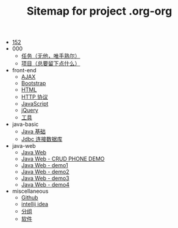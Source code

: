 #+TITLE: Sitemap for project .org-org

- [[file:index.org][152]]
- 000
  - [[file:000/tasks.org][任务（无他，唯手熟尔）]]
  - [[file:000/project.org][项目（总要留下点什么）]]
- front-end
  - [[file:front-end/ajax.org][AJAX]]
  - [[file:front-end/bootstrap.org][Bootstrap]]
  - [[file:front-end/html.org][HTML]]
  - [[file:front-end/http.org][HTTP 协议]]
  - [[file:front-end/javascript.org][JavaScript]]
  - [[file:front-end/jquery.org][jQuery]]
  - [[file:front-end/tools.org][工具]]
- java-basic
  - [[file:java-basic/java.org][Java 基础]]
  - [[file:java-basic/jdbc.org][Jdbc 连接数据库]]
- java-web
  - [[file:java-web/java-web.org][Java Web]]
  - [[file:java-web/demo-crud.org][Java Web - CRUD PHONE DEMO]]
  - [[file:java-web/demo-eclispe-config-jar.org][Java Web - demo1]]
  - [[file:java-web/demo-first-project-idea.org][Java Web - demo2]]
  - [[file:java-web/demo-servlet-1.org][Java Web - demo3]]
  - [[file:java-web/demo-servlet-jsp-sep.org][Java Web - demo4]]
- miscellaneous
  - [[file:miscellaneous/github.org][Github]]
  - [[file:miscellaneous/tools-idea.org][intellij idea]]
  - [[file:miscellaneous/group.org][分组]]
  - [[file:miscellaneous/software.org][软件]]